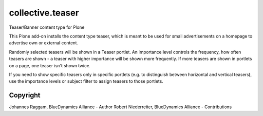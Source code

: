collective.teaser
=================

Teaser/Banner content type for Plone

This Plone add-on installs the content type teaser, which is meant to be used
for small advertisements on a homepage to advertise own or external content.

Randomly selected teasers will be shown in a Teaser portlet. An importance
level controls the frequency, how often teasers are shown - a teaser with
higher importance will be shown more frequently. If more teasers are shown in
portlets on a page, one teaser isn't shown twice.

If you need to show specific teasers only in specific portlets (e.g. to
distinguish between horizontal and vertical teasers), use the importance levels
or subject filter to assign teasers to those portlets.


Copyright
---------

Johannes Raggam, BlueDynamics Alliance - Author
Robert Niederreiter, BlueDynamics Alliance - Contributions
